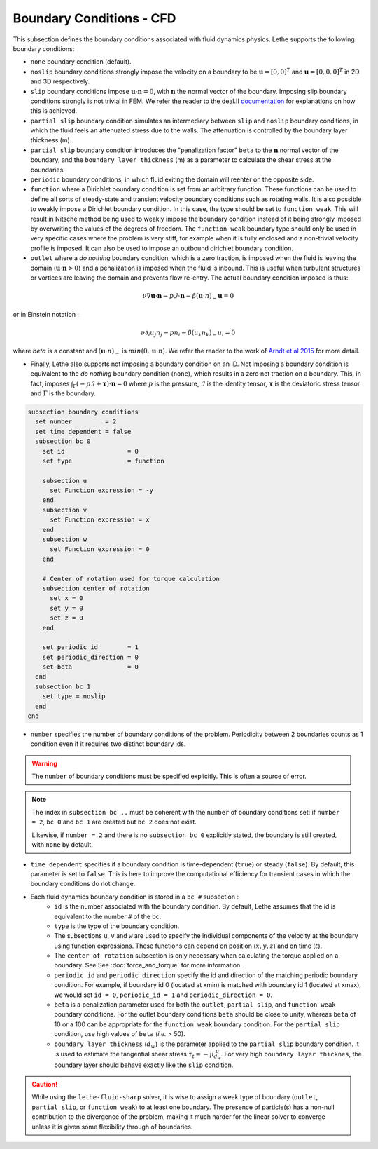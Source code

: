 =========================
Boundary Conditions - CFD
=========================

This subsection defines the boundary conditions associated with fluid dynamics physics. Lethe supports the following boundary conditions:

* ``none`` boundary condition (default).
* ``noslip`` boundary conditions strongly impose the velocity on a boundary to be :math:`\mathbf{u}=[0,0]^T` and :math:`\mathbf{u}=[0,0,0]^T` in 2D and 3D respectively.
* ``slip`` boundary conditions impose :math:`\mathbf{u} \cdot \mathbf{n}=0`, with :math:`\mathbf{n}` the normal vector of the boundary. Imposing slip boundary conditions strongly is not trivial in FEM. We refer the reader to the deal.II `documentation <https://www.dealii.org/current/doxygen/deal.II/group__constraints.html>`_ for explanations on how this is achieved.
* ``partial slip`` boundary condition simulates an intermediary between ``slip`` and ``noslip`` boundary conditions, in which the fluid feels an attenuated stress due to the walls. The attenuation is controlled by the  boundary layer thickness (m).
* ``partial slip`` boundary condition introduces the "penalization factor" ``beta`` to the :math:`\mathbf{n}` normal vector of the boundary, and the ``boundary layer thickness`` (m) as a parameter to calculate the shear stress at the boundaries.
* ``periodic`` boundary conditions, in which fluid exiting the domain will reenter on the opposite side. 
* ``function`` where a Dirichlet boundary condition is set from an arbitrary function. These functions can be used to define all sorts of steady-state and transient velocity boundary conditions such as rotating walls. It is also possible to weakly impose a Dirichlet boundary condition. In this case, the type should be set to ``function weak``. This will result in Nitsche method being used to weakly impose the boundary condition instead of it being strongly imposed by overwriting the values of the degrees of freedom. The ``function weak`` boundary type should only be used in very specific cases where the problem is very stiff, for example when it is fully enclosed and a non-trivial velocity profile is imposed. It can also be used to impose an outbound dirichlet boundary condition.
* ``outlet`` where a *do nothing* boundary condition, which is a zero traction, is imposed when the fluid is leaving the domain (:math:`\mathbf{u} \cdot \mathbf{n}>0`) and a penalization is imposed when the fluid is inbound. This is useful when turbulent structures or vortices are leaving the domain and prevents flow re-entry. The actual boundary condition imposed is thus:

.. math::

   \nu \nabla \mathbf{u} \cdot \mathbf{n} - p \mathcal{I} \cdot \mathbf{n} - \beta (\mathbf{u}\cdot n)_{-} \mathbf{u} = 0

or in Einstein notation :

.. math::
       \nu \partial_i u_j n_j  - p n_i - \beta ( u_k n_k)_{-} u_i = 0

where `beta` is a constant and  :math:`(\mathbf{u}\cdot n)_{-}` is :math:`min (0,\mathbf{u}\cdot n)`. We refer the reader to the work of `Arndt et al 2015 <https://www.mathsim.eu/~darndt/files/ENUMATH_2015.pdf>`_  for more detail.

* Finally, Lethe also supports not imposing a boundary condition on an ID. Not imposing a boundary condition is equivalent to the *do nothing* boundary condition (``none``), which results in a zero net traction on a boundary. This, in fact, imposes :math:`\int_{\Gamma}(-p\mathcal{I} + \mathbf{\tau}) \cdot \mathbf{n}=0` where :math:`p` is the pressure, :math:`\mathcal{I}` is the identity tensor, :math:`\mathbf{\tau}` is the deviatoric stress tensor  and :math:`\Gamma` is the boundary. 


.. code-block:: text

  subsection boundary conditions
    set number         = 2
    set time dependent = false
    subsection bc 0
      set id                 = 0
      set type               = function

      subsection u
        set Function expression = -y
      end
      subsection v
        set Function expression = x
      end
      subsection w
        set Function expression = 0
      end

      # Center of rotation used for torque calculation
      subsection center of rotation
        set x = 0
        set y = 0
        set z = 0
      end

      set periodic_id        = 1
      set periodic_direction = 0
      set beta               = 0
    end
    subsection bc 1
      set type = noslip
    end
  end

* ``number`` specifies the number of boundary conditions of the problem. Periodicity between 2 boundaries counts as 1 condition even if it requires two distinct boundary ids.

.. warning::
    The ``number`` of boundary conditions must be specified explicitly. This is often a source of error.

.. note::
    The index in ``subsection bc ..`` must be coherent with the ``number`` of boundary conditions set: if ``number = 2``, ``bc 0`` and ``bc 1`` are created but ``bc 2`` does not exist. 

    Likewise, if ``number = 2`` and there is no ``subsection bc 0`` explicitly stated, the boundary is still created, with ``none`` by default.

* ``time dependent`` specifies if a boundary condition is time-dependent (``true``) or steady (``false``). By default, this parameter is set to ``false``. This is here to improve the computational efficiency for transient cases in which the boundary conditions do not change.

* Each fluid dynamics boundary condition is stored in a ``bc #`` subsection :
    * ``id``  is the number associated with the boundary condition. By default, Lethe assumes that the id is equivalent to the number ``#`` of the bc. 
    
    * ``type`` is the type of the boundary condition.
    
    * The subsections ``u``, ``v`` and ``w`` are used to specify the individual components of the velocity at the boundary using function expressions. These functions can depend on position (:math:`x,y,z`) and on time (:math:`t`).

    * The ``center of rotation`` subsection is only necessary when calculating the torque applied on a boundary. See  See :doc:`force_and_torque` for more information.

    * ``periodic id`` and ``periodic_direction`` specify the id and direction of the matching periodic boundary condition. For example, if boundary id 0 (located at xmin) is matched with boundary id 1 (located at xmax), we would set ``id = 0``, ``periodic_id = 1`` and ``periodic_direction = 0``.

    * ``beta`` is a penalization parameter used for both the ``outlet``, ``partial slip``, and ``function weak`` boundary conditions. For the outlet boundary conditions ``beta`` should be close to unity, whereas ``beta`` of 10 or a 100 can be appropriate for the ``function weak`` boundary condition. For the ``partial slip`` condition, use high values of ``beta`` (`i.e.` > 50).

    * ``boundary layer thickness`` (:math:`d_w`) is the parameter applied to the ``partial slip`` boundary condition. It is used to estimate the tangential shear stress :math:`\tau_t = -\mu \frac{u}{d_w}`. For very high ``boundary layer thicknes``, the boundary layer should behave exactly like the ``slip`` condition.

.. caution::
	While using the ``lethe-fluid-sharp`` solver, it is wise to assign a weak type of boundary (``outlet``, ``partial slip``, or ``function weak``) to at least one boundary. The presence of particle(s) has a non-null contribution to the divergence of the problem, making it much harder for the linear solver to converge unless it is given some flexibility through of boundaries.
